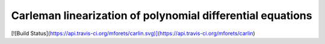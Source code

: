 ===========================================================
Carleman linearization of polynomial differential equations
===========================================================

[![Build Status](https://api.travis-ci.org/mforets/carlin.svg)](https://api.travis-ci.org/mforets/carlin)
